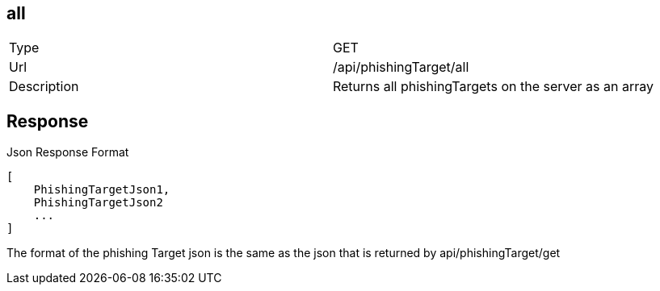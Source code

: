 == all

[cols="2*"]
|====

|Type
|GET

|Url
|/api/phishingTarget/all

|Description
|Returns all phishingTargets on the server as an array
|====

== Response

.Json Response Format
[source]
----
[
    PhishingTargetJson1,
    PhishingTargetJson2
    ...
]
----

The format of the phishing Target json is the same as the json
that is returned by api/phishingTarget/get

